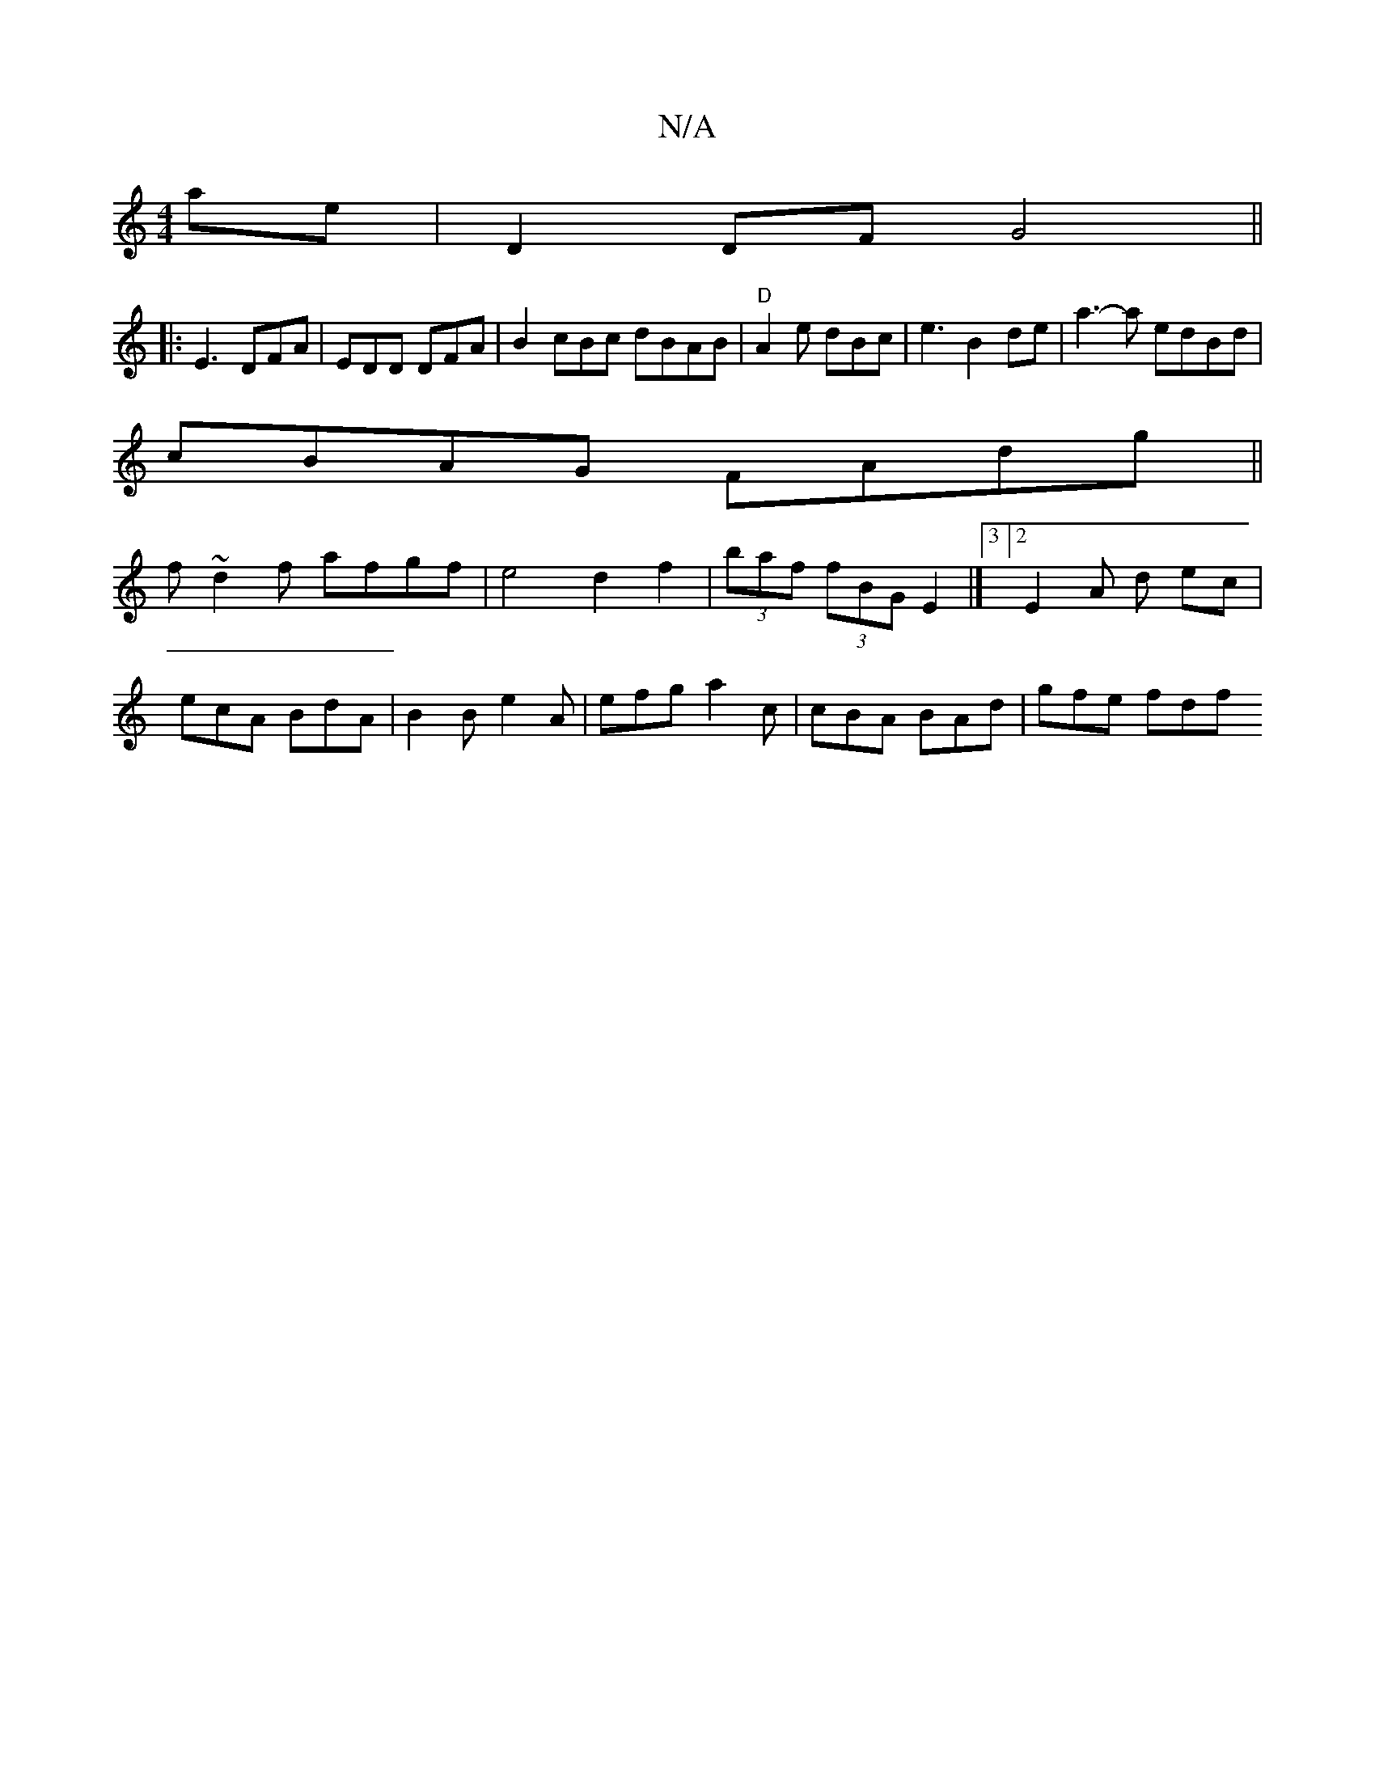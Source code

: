 X:1
T:N/A
M:4/4
R:N/A
K:Cmajor
 ae | D2 DF G4||
|: E3 DFA | EDD DFA | B2 cBc dBAB |"D"A2e dBc | e3 B2 de | a3-a edBd|
cBAG FAdg||
f~d2f afgf|e4 d2 f2 | (3baf (3fBG E2|]3[2E2-A d ec |
ecA BdA | B2 B e2 A | efg a2c|cBA BAd | gfe fdf 